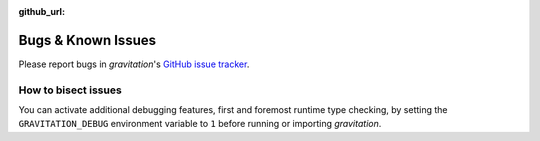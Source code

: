 :github_url:

.. _bugs:

Bugs & Known Issues
===================

Please report bugs in *gravitation*'s `GitHub issue tracker`_.

.. _GitHub issue tracker: https://github.com/pleiszenburg/gravitation/issues

How to bisect issues
--------------------

You can activate additional debugging features, first and foremost runtime type checking, by setting the ``GRAVITATION_DEBUG`` environment variable to ``1`` before running or importing *gravitation*.

